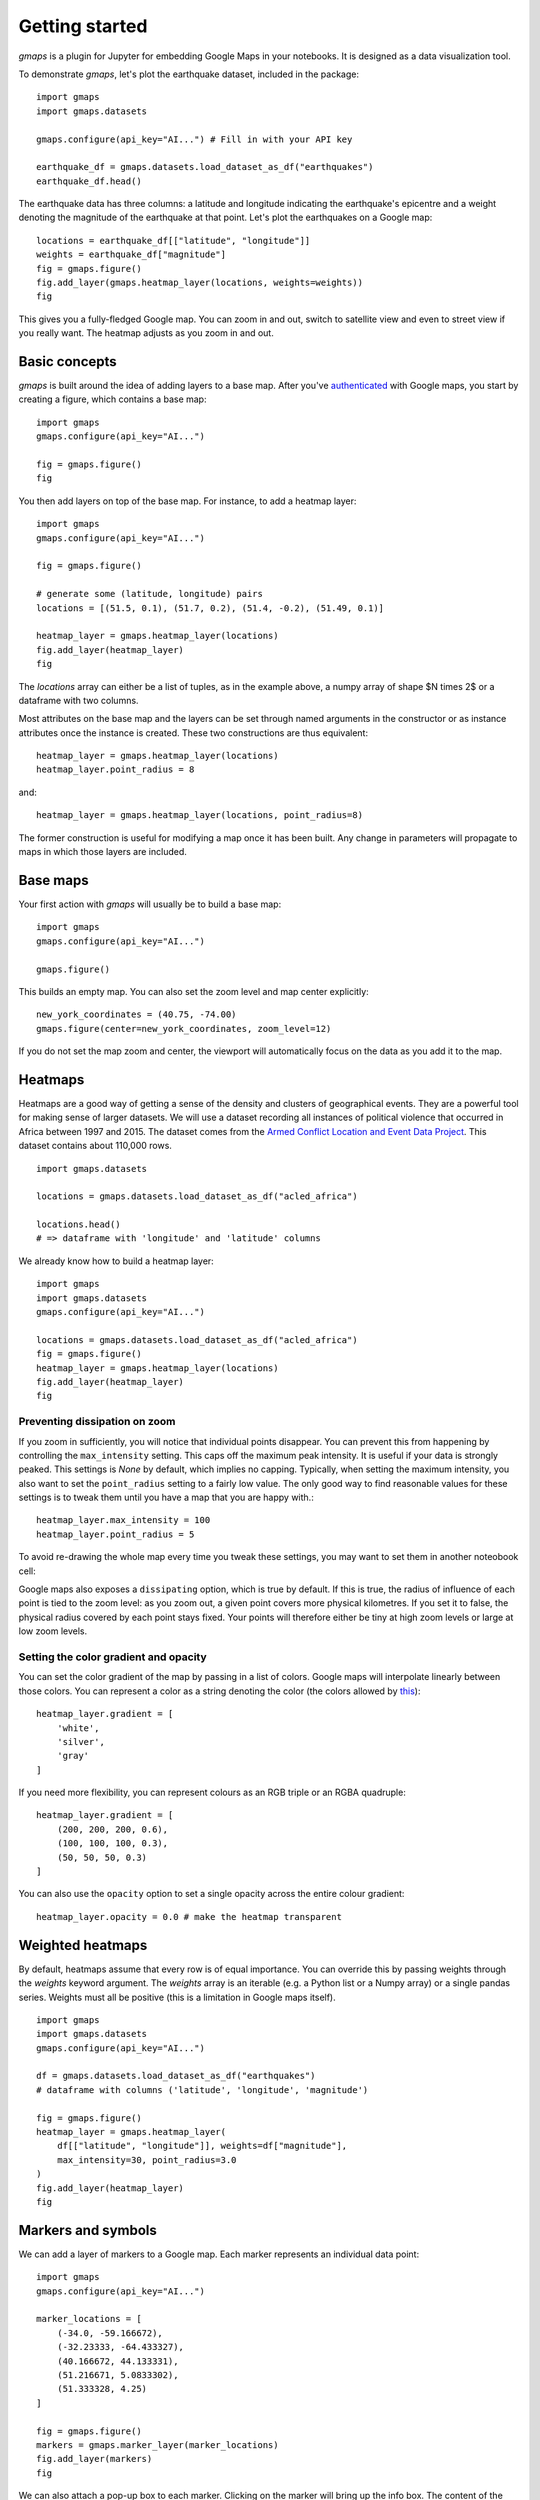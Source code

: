 
Getting started
---------------

`gmaps` is a plugin for Jupyter for embedding Google Maps in your notebooks. It is designed as a data visualization tool.

To demonstrate `gmaps`, let's plot the earthquake dataset, included in the package::

  import gmaps
  import gmaps.datasets

  gmaps.configure(api_key="AI...") # Fill in with your API key

  earthquake_df = gmaps.datasets.load_dataset_as_df("earthquakes")
  earthquake_df.head()

The earthquake data has three columns: a latitude and longitude indicating the earthquake's epicentre and a weight denoting the magnitude of the earthquake at that point. Let's plot the earthquakes on a Google map::

  locations = earthquake_df[["latitude", "longitude"]]
  weights = earthquake_df["magnitude"]
  fig = gmaps.figure()
  fig.add_layer(gmaps.heatmap_layer(locations, weights=weights))
  fig

.. image:: _images/tutorial-earthquakes.*

This gives you a fully-fledged Google map. You can zoom in and out, switch to satellite view and even to street view if you really want. The heatmap adjusts as you zoom in and out.


Basic concepts
^^^^^^^^^^^^^^

`gmaps` is built around the idea of adding layers to a base map. After you've `authenticated <authentication.html>`_ with Google maps, you start by creating a figure, which contains a base map::

  import gmaps
  gmaps.configure(api_key="AI...")

  fig = gmaps.figure()
  fig

.. image:: _images/plainmap2.*

You then add layers on top of the base map. For instance, to add a heatmap layer::

  import gmaps
  gmaps.configure(api_key="AI...")

  fig = gmaps.figure()

  # generate some (latitude, longitude) pairs
  locations = [(51.5, 0.1), (51.7, 0.2), (51.4, -0.2), (51.49, 0.1)]

  heatmap_layer = gmaps.heatmap_layer(locations)
  fig.add_layer(heatmap_layer)
  fig

.. image:: _images/plainmap3.*

The `locations` array can either be a list of tuples, as in the example above, a numpy array of shape $N \times 2$ or a dataframe with two columns.

Most attributes on the base map and the layers can be set through named arguments in the constructor or as instance attributes once the instance is created. These two constructions are thus equivalent::

  heatmap_layer = gmaps.heatmap_layer(locations)
  heatmap_layer.point_radius = 8

and::

  heatmap_layer = gmaps.heatmap_layer(locations, point_radius=8)

The former construction is useful for modifying a map once it has been built. Any change in parameters will propagate to maps in which those layers are included.

Base maps
^^^^^^^^^

Your first action with `gmaps` will usually be to build a base map::

  import gmaps
  gmaps.configure(api_key="AI...")

  gmaps.figure()

This builds an empty map. You can also set the zoom level and map center
explicitly::

  new_york_coordinates = (40.75, -74.00)
  gmaps.figure(center=new_york_coordinates, zoom_level=12)

.. image:: _images/base_map_example.png

If you do not set the map zoom and center, the viewport will automatically
focus on the data as you add it to the map.

Heatmaps
^^^^^^^^

Heatmaps are a good way of getting a sense of the density and clusters of geographical events. They are a powerful tool for making sense of larger datasets. We will use a dataset recording all instances of political violence that occurred in Africa between 1997 and 2015. The dataset comes from the `Armed Conflict Location and Event Data Project <http://www.acleddata.com>`_. This dataset contains about 110,000 rows.

::

  import gmaps.datasets

  locations = gmaps.datasets.load_dataset_as_df("acled_africa")

  locations.head()
  # => dataframe with 'longitude' and 'latitude' columns


We already know how to build a heatmap layer::

  import gmaps
  import gmaps.datasets
  gmaps.configure(api_key="AI...")

  locations = gmaps.datasets.load_dataset_as_df("acled_africa")
  fig = gmaps.figure()
  heatmap_layer = gmaps.heatmap_layer(locations)
  fig.add_layer(heatmap_layer)
  fig

.. image:: _images/acled_africa_heatmap_basic.png

Preventing dissipation on zoom
++++++++++++++++++++++++++++++

If you zoom in sufficiently, you will notice that individual points disappear. You can prevent this from happening by controlling the ``max_intensity`` setting. This caps off the maximum peak intensity. It is useful if your data is strongly peaked. This settings is `None` by default, which implies no capping. Typically, when setting the maximum intensity, you also want to set the ``point_radius`` setting to a fairly low value. The only good way to find reasonable values for these settings is to tweak them until you have a map that you are happy with.::

  heatmap_layer.max_intensity = 100
  heatmap_layer.point_radius = 5

To avoid re-drawing the whole map every time you tweak these settings, you may want to set them in another noteobook cell:


.. image:: _images/acled_africa_heatmap.png

Google maps also exposes a ``dissipating`` option, which is true by default. If this is true, the radius of influence of each point is tied to the zoom level: as you zoom out, a given point covers more physical kilometres. If you set it to false, the physical radius covered by each point stays fixed. Your points will therefore either be tiny at high zoom levels or large at low zoom levels.

Setting the color gradient and opacity
++++++++++++++++++++++++++++++++++++++

You can set the color gradient of the map by passing in a list of colors. Google maps will interpolate linearly between those colors. You can represent a color as a string denoting the color (the colors allowed by `this <http://www.w3.org/TR/css3-color/#html4>`_)::

  heatmap_layer.gradient = [
      'white',
      'silver',
      'gray'
  ]

If you need more flexibility, you can represent colours as an RGB triple or an RGBA quadruple::


  heatmap_layer.gradient = [
      (200, 200, 200, 0.6),
      (100, 100, 100, 0.3),
      (50, 50, 50, 0.3)
  ]

.. image:: _images/acled_africa_heatmap_gradient.png

You can also use the ``opacity`` option to set a single opacity across the entire colour gradient::

  heatmap_layer.opacity = 0.0 # make the heatmap transparent

Weighted heatmaps
^^^^^^^^^^^^^^^^^

By default, heatmaps assume that every row is of equal importance. You can override this by passing weights through the `weights` keyword argument. The `weights` array is an iterable (e.g. a Python list or a Numpy array) or a single pandas series. Weights must all be positive (this is a limitation in Google maps itself).

::

  import gmaps
  import gmaps.datasets
  gmaps.configure(api_key="AI...")

  df = gmaps.datasets.load_dataset_as_df("earthquakes")
  # dataframe with columns ('latitude', 'longitude', 'magnitude')

  fig = gmaps.figure()
  heatmap_layer = gmaps.heatmap_layer(
      df[["latitude", "longitude"]], weights=df["magnitude"],
      max_intensity=30, point_radius=3.0 
  )
  fig.add_layer(heatmap_layer)
  fig


.. image:: _images/weighted-heatmap-example.png


Markers and symbols
^^^^^^^^^^^^^^^^^^^

We can add a layer of markers to a Google map. Each marker represents an individual data point::

  import gmaps
  gmaps.configure(api_key="AI...")

  marker_locations = [
      (-34.0, -59.166672),
      (-32.23333, -64.433327),
      (40.166672, 44.133331),
      (51.216671, 5.0833302),
      (51.333328, 4.25)
  ]

  fig = gmaps.figure()
  markers = gmaps.marker_layer(marker_locations)
  fig.add_layer(markers)
  fig

.. image:: _images/marker-example.png

We can also attach a pop-up box to each marker. Clicking on the marker will bring up the info box. The content of the box can be either plain text or html::

  import gmaps
  gmaps.configure(api_key="AI...")

  nuclear_power_plants = [
      {"name": "Atucha", "location": (-34.0, -59.167), "active_reactors": 1},
      {"name": "Embalse", "location": (-32.2333, -64.4333), "active_reactors": 1},
      {"name": "Armenia", "location": (40.167, 44.133), "active_reactors": 1},
      {"name": "Br", "location": (51.217, 5.083), "active_reactors": 1},
      {"name": "Doel", "location": (51.333, 4.25), "active_reactors": 4},
      {"name": "Tihange", "location": (50.517, 5.283), "active_reactors": 3}
  ]

  plant_locations = [plant["location"] for plant in nuclear_power_plants]
  info_box_template = """
  <dl>
  <dt>Name</dt><dd>{name}</dd>
  <dt>Number reactors</dt><dd>{active_reactors}</dd>
  </dl>
  """
  plant_info = [info_box_template.format(**plant) for plant in nuclear_power_plants]

  marker_layer = gmaps.marker_layer(plant_locations, info_box_content=plant_info)
  fig = gmaps.figure()
  fig.add_layer(marker_layer)
  fig

.. image:: _images/marker-info-box-example.png

Markers are currently limited to the Google maps style drop icon. If you need to draw more complex shape on maps, use the ``symbol_layer`` function. Symbols represent each `latitude`, `longitude` pair with a circle whose colour and size you can customize. Let's, for instance, plot the location of every Starbuck's coffee shop in the UK::

    import gmaps
    import gmaps.datasets

    gmaps.configure(api_key="AI...")

    df = gmaps.datasets.load_dataset_as_df("starbucks_kfc_uk")

    starbucks_df = df[df["chain_name"] == "starbucks"]
    starbucks_df = starbucks_df[['latitude', 'longitude']]                

    starbucks_layer = gmaps.symbol_layer(
        starbucks_df, fill_color="green", stroke_color="green", scale=2
    )
    fig = gmaps.figure()
    fig.add_layer(starbucks_layer)
    fig

.. image:: _images/starbucks-symbols.png

You can have several layers of markers. For instance, we can compare the locations of Starbucks coffee shops and KFC outlets in the UK by plotting both on the same map::

    import gmaps
    import gmaps.datasets

    gmaps.configure(api_key="AI...")

    df = gmaps.datasets.load_dataset_as_df("starbucks_kfc_uk")

    starbucks_df = df[df["chain_name"] == "starbucks"]
    starbucks_df = starbucks_df[['latitude', 'longitude']]                

    kfc_df = df[df["chain_name"] == "kfc"]
    kfc_df = kfc_df[['latitude', 'longitude']]


    starbucks_layer = gmaps.symbol_layer(
        starbucks_df, fill_color="rgba(0, 150, 0, 0.4)", 
        stroke_color="rgba(0, 150, 0, 0.4)", scale=2
    )

    kfc_layer = gmaps.symbol_layer(
        kfc_df, fill_color="rgba(200, 0, 0, 0.4)", 
        stroke_color="rgba(200, 0, 0, 0.4)", scale=2
    )

    fig = gmaps.figure()
    fig.add_layer(starbucks_layer)
    fig.add_layer(kfc_layer)
    fig

.. image:: _images/starbucks-kfc-example.png


Dataset size limitations
++++++++++++++++++++++++

Google maps may become very slow if you try to represent more than a few thousand symbols or markers. If you have a larger dataset, you should either consider subsampling or use heatmaps.

GeoJSON layer
^^^^^^^^^^^^^

We can add GeoJSON to a map. This is very useful when we want to draw `chloropleth maps <https://en.wikipedia.org/wiki/Choropleth_map>`_.

You can either load data from your own GeoJSON file, or you can load one of the GeoJSON geometries bundled with `gmaps`. Let's start with the latter. We will create a map of the `GINI coefficient <https://en.wikipedia.org/wiki/Gini_coefficient>`_ (a measure of inequality) for every country in the world.

Let's start by just plotting the raw GeoJSON::

  import gmaps
  import gmaps.geojson_geometries
  gmaps.configure(api_key="AIza...")

  countries_geojson = gmaps.geojson_geometries.load_geometry('countries')

  fig = gmaps.figure()

  gini_layer = gmaps.geojson_layer(countries_geojson)
  fig.add_layer(gini_layer)
  fig

This just plots the country boundaries on top of a Google map.

.. image:: _images/geojson-1.png

Next, we want to colour each country by a colour derived from its GINI index. We first need to map from each item in the GeoJSON document to a GINI value. GeoJSON documents are organised as a collection of `features`, each of which has the keys `geometry` and `properties`. For instance, for our countries::

  >>> print(len(geojson['features']))
  217 # corresponds to 217 distinct countries and territories
  >>> print(geojson['features'][0])
  {
    'type': 'Feature'
    'geometry': {'coordinates': [ ... ], 'type': 'Polygon'},
    'properties': {'ISO_A3': u'AFG', 'name': u'Afghanistan'}
  }

As we can see, `properties` encodes meta-information about the feature, like the country name. We will use this name to look up a GINI value for that country and translate that into a colour. We can download a list of GINI coefficients for (nearly) every country using the `gmaps.datasets` module (you could load your own data here)::

  import gmaps.datasets
  rows = gmaps.datasets.load_dataset('gini') # 'rows' is a list of tuples
  country2gini = dict(rows) # dictionary mapping 'country' -> gini coefficient
  print(country2gini['United Kingdom'])
  # 32.4

We can now use the ``country2gini`` dictionary to map each country to a color. We will use a Matplotlib `colormap <http://matplotlib.org/api/cm_api.html>`_  to map from our GINI floats to a color that makes sense on a linear scale. We will use the `Viridis <http://matplotlib.org/examples/color/colormaps_reference.html>`_ colorscale::

  from matplotlib.cm import viridis
  from matplotlib.colors import to_hex

  # We will need to scale the GINI values to lie between 0 and 1
  min_gini = min(country2gini.values())
  max_gini = max(country2gini.values())
  gini_range = max_gini - min_gini

  def calculate_color(gini):
      """
      Convert the GINI coefficient to a color
      """
      # make gini a number between 0 and 1
      normalized_gini = (gini - min_gini) / gini_range

      # invert gini so that high inequality gives dark color
      inverse_gini = 1.0 - normalized_gini

      # transform the gini coefficient to a matplotlib color
      mpl_color = viridis(inverse_gini)

      # transform from a matplotlib color to a valid CSS color
      gmaps_color = to_hex(mpl_color, keep_alpha=False)

      return gmaps_color

We now need to build an array of colors, one for each country, that we can pass to the GeoJSON layer. The easiest way to do this is to iterate over the array of features in the GeoJSON::

  colors = []
  for feature in countries_geojson['features']:
      country_name = feature['properties']['name']
      try:
          gini = country2gini[country_name]
          color = calculate_color(gini)
      except KeyError:
          # no GINI for that country: return default color
          color = (0, 0, 0, 0.3)
      colors.append(color)


We can now pass our array of colors to the GeoJSON layer::

  fig = gmaps.figure()
  gini_layer = gmaps.geojson_layer(
      countries_geojson, 
      fill_color=colors, 
      stroke_color=colors, 
      fill_opacity=0.8)
  fig.add_layer(gini_layer)
  fig

.. image:: _images/geojson-2.png

GeoJSON geometries bundled with Gmaps
+++++++++++++++++++++++++++++++++++++

Finding appropriate GeoJSON geometries can be painful. To mitigate this somewhat, `gmaps` comes with its own set of curated GeoJSON geometries::

  >>> import gmaps.geojson_geometries
  >>> gmaps.geojson_geometries.list_geometries()
  ['brazil-states',
  'england-counties',
  'us-states',
  'countries',
  'india-states',
  'us-counties',
  'countries-high-resolution']

  >>> gmaps.geojson_geometries.geometry_metadata('brazil-states')
  {'description': 'US county boundaries',
   'source': 'http://eric.clst.org/Stuff/USGeoJSON'}

Use the `load_geometry` function to get the GeoJSON object::

  import gmaps
  import gmaps.geojson_geometries
  gmaps.configure(api_key="AIza...")

  countries_geojson = gmaps.geojson_geometries.load_geometry('brazil-states')

  fig = gmaps.figure()

  geojson_layer = gmaps.geojson_layer(countries_geojson)
  fig.add_layer(geojson_layer)
  fig

New geometries would greatly enhance the usability of `jupyter-gmaps`. Refer to `this issue <https://github.com/pbugnion/gmaps/issues/112>`_ on GitHub for information on how to contribute a geometry.


Loading your own GeoJSON
++++++++++++++++++++++++

So far, we have only considered visualizing GeoJSON geometries that come with `jupyter-gmaps`. Most of the time, though, you will want to load your own geometry. Use the standard library `json <https://docs.python.org/3.5/library/json.html>`_ module for this::

  import json
  import gmaps
  gmaps.configure(api_key="AIza...")

  with open("my_geojson_geometry.json") as f:
      geometry = json.load(f)

  fig = gmaps.figure()
  geojson_layer = gmaps.geojson_layer(geometry)
  fig.add_layer(geojson_layer)
  fig

Drawing markers, lines and polygons
^^^^^^^^^^^^^^^^^^^^^^^^^^^^^^^^^^^

The drawing layer lets you draw complex shapes on the map. You can add markers, lines and polygons. Let's, for instance, draw the GMT meridian on a map, and add a marker on Greenwich::

  import gmaps
  gmaps.configure(api_key="AIza...")

  fig = gmaps.figure(center=(51.5, 0.1), zoom_level=9)

  # Features to draw on the map
  gmt_meridian = gmaps.Line(start=(52.0, 0.0), end=(50.0, 0.0))
  greenwich = gmaps.Marker((51.3, 0.0), info_box_content="Greenwich")

  drawing = gmaps.drawing_layer(features=[greenwich, gmt_meridian])
  fig.add_layer(drawing)
  fig

.. image:: _images/drawing_example1.png

This displays drawing controls that let you draw additional shapes on the map. This are useful if you want to react to user events (for instance, if you want to run some Python code every time the user adds a marker). This is discussed in the :ref:`reacting-to-user-actions` section.

To hide the drawing controls, pass ``show_controls=False`` as argument to the drawing layer::


  drawing = gmaps.drawing_layer(
      features=[greenwich, gmt_meridian],
      show_controls=False
  )

You can also draw polygons on the map. This is useful for drawing complex shapes. For instance, we can draw the London congestion charge zone. `jupyter-gmaps` has a built-in dataset with the coordinates of this zone::

  import gmaps
  import gmaps.datasets

  london_congestion_zone_path = gmaps.datasets.load_dataset('london_congestion_zone')
  london_congestion_zone_path[:2]
  # [(51.530318, -0.123026), (51.530078, -0.123614)]

We can draw this on the map with a :class:`gmaps.Polygon`::

  fig = gmaps.figure(center=(51.5, -0.1), zoom_level=12)
  drawing = gmaps.drawing_layer(
      features=[gmaps.Polygon(london_congestion_zone_path)],
      show_controls=False
  )
  fig.add_layer(drawing)
  fig 

.. image:: _images/drawing_example2.png

Directions layer
^^^^^^^^^^^^^^^^

`gmaps` supports drawing routes based on the Google maps `directions service <https://developers.google.com/maps/documentation/javascript/examples/directions-simple>`_. At the moment, this only supports directions between points denoted by latitude and longitude::

  import gmaps
  import gmaps.datasets
  gmaps.configure(api_key="AIza...")

  # Latitude-longitude pairs
  geneva = (46.2, 6.1)
  montreux = (46.4, 6.9)
  zurich = (47.4, 8.5)

  fig = gmaps.figure()
  geneva2zurich = gmaps.directions_layer(geneva, zurich)
  fig.add_layer(geneva2zurich)
  fig

.. image:: _images/directions_layer_simple.png

You can also pass waypoints and customise the directions request. You can pass up to 23 waypoints, and waypoints are not supported when the travel mode is ``'TRANSIT'`` (this is a limitation of the Google Maps directions service)::

  fig = gmaps.figure()
  geneva2zurich_via_montreux = gmaps.directions_layer(
          geneva, zurich, waypoints=[montreux],
          travel_mode='BICYCLING')
  fig.add_layer(geneva2zurich_via_montreux)
  fig

.. image:: _images/directions_layer_waypoints.png

The full list of options is given as part of the documentation for the
:func:`gmaps.directions_layer`.


Bicycling, transit and traffic layers
^^^^^^^^^^^^^^^^^^^^^^^^^^^^^^^^^^^^^

You can add bicycling, transit and traffic information to a base map. For
instance, use :func:`gmaps.bicycling_layer` to draw cycle lanes. This will
also change the style of the base layer to de-emphasize streets which are not
cycle-friendly.

::

  import gmaps
  gmaps.configure(api_key="AI...")

  # Map centered on London
  fig = gmaps.figure(center=(51.5, -0.2), zoom_level=11)
  fig.add_layer(gmaps.bicycling_layer())
  fig

.. image:: _images/bicycling-layer.png

Similarly, the transit layer, available as :func:`gmaps.transit_layer`,
adds information about public transport, where available.

.. image:: _images/transit-layer.png

The traffic layer, available as :func:`gmaps.traffic_layer`, adds information
about the current state of traffic.

.. image:: _images/traffic-layer.png

Unlike the other layers, these layers do not take any user data. Thus,
*jupyter-gmaps* will not use them to center the map. This means that,
if you use these layers by themselves, you will often want to center the
figure explicitly, using the ``center`` and ``zoom_level`` attributes.
